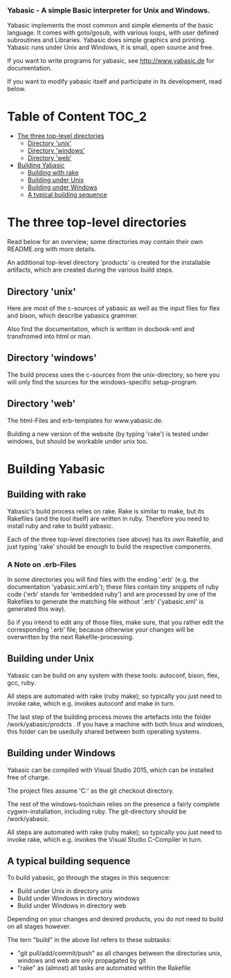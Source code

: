 ***  Yabasic - A simple Basic interpreter for Unix and Windows.

  Yabasic implements the most common and simple elements of the basic
  language. It comes with goto/gosub, with various loops, with user
  defined subroutines and Libraries. Yabasic does simple graphics and
  printing. Yabasic runs under Unix and Windows, it is small, open
  source and free.
  
  If you want to write programs for yabasic, see http://www.yabasic.de for
  documentation.

  If you want to modify yabasic itself and participate in its development, read below.

* Table of Content						      :TOC_2:
 - [[#the-three-top-level-directories][The three top-level directories]]
   - [[#directory-unix][Directory 'unix']]
   - [[#directory-windows][Directory 'windows']]
   - [[#directory-web][Directory 'web']]
 - [[#building-yabasic][Building Yabasic]]
   - [[#building-with-rake][Building with rake]]
   - [[#building-under-unix][Building under Unix]]
   - [[#building-under-windows][Building under Windows]]
   - [[#a-typical-building-sequence][A typical building sequence]]

* The three top-level directories

  Read below for an overview; some directories may contain their own
  README.org with more details.

  An additional top-level directory 'products' is created for the
  installable artifacts, which are created during the various build
  steps.

** Directory 'unix'

   Here are most of the c-sources of yabasic as well as the input
   files for flex and bison, which describe yabasics grammer. 
   
   Also find the documentation, which is written in docbook-xml and
   transfromed into html or man.
   
** Directory 'windows'

   The build process uses the c-sources from the unix-directory, so
   here you will only find the sources for the windows-specific
   setup-program.

** Directory 'web'

   The html-Files and erb-templates for www.yabasic.de.

   Building a new version of the website (by typing 'rake') is tested
   under windows, but should be workable under unix too.

* Building Yabasic

** Building with rake

   Yabasic's build process relies on rake. Rake is similar to make,
   but its Rakefiles (and the tool itself) are written in ruby.
   Therefore you need to install ruby and rake to build yabasic.

   Each of the three top-level directories (see above) has its own
   Rakefile, and just typing 'rake' should be enough to build the
   respective components.

*** A Note on .erb-Files

    In some directories you will find files with the ending '.erb'
    (e.g. the documentation 'yabasic.xml.erb'); these files contain
    tiny snippets of ruby code ('erb' stands for 'embedded ruby') and
    are processed by one of the Rakefiles to generate the matching
    file without '.erb' ('yabasic.xml' is generated this way).

    So if you intend to edit any of those files, make sure, that you
    rather edit the corresponding '.erb' file; because otherwise your
    changes will be overwritten by the next Rakefile-processing.


** Building under Unix

   Yabasic can be build on any system with these tools: autoconf,
   bison, flex, gcc, ruby.

   All steps are automated with rake (ruby make); so typically you
   just need to invoke rake, which e.g. invokes autoconf and make in
   turn.

   The last step of the building process moves the artefacts into the
   folder /work/yabasic/prodcts . If you have a machine with both
   linux and windows, this folder can be usedully shared between both
   operating systems.

** Building under Windows
   
   Yabasic can be compiled with Visual Studio 2015, which can be
   installed free of charge.

   The project files assume 'C:\work\yabasic' as the git checkout
   directory.

   The rest of the windows-toolchain relies on the presence a fairly
   complete cygwin-installation, including ruby. The git-directory
   should be /work/yabasic.

   All steps are automated with rake (ruby make); so typically you
   just need to invoke rake, which e.g. invokes the Visual Studio
   C-Compiler in turn.

   
** A typical building sequence

   To build yabasic, go through the stages in this sequence:

   - Build under Unix in directory unix
   - Build under Windows in directory windows
   - Build under Windows in directory web
     
   Depending on your changes and desired products, you do not need to
   build on all stages however.

   The tern "build" in the above list refers to these subtasks:
   - "git pull/add/commit/push" as all changes between the directories
     unix, windows and web are only propagated by git
   - "rake" as (almost) all tasks are automated within the Rakefile
